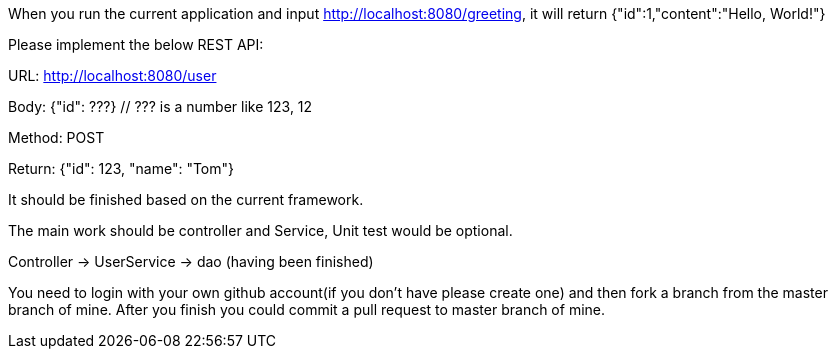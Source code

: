 When you run the current application and input http://localhost:8080/greeting, it will return {"id":1,"content":"Hello, World!"}

Please implement the below REST API:

URL: http://localhost:8080/user

Body: {"id": ???}
  // ??? is a number like 123, 12

Method: POST

Return: {"id": 123, "name": "Tom"}

It should be finished based on the current framework.

The main work should be controller and Service, Unit test would be optional.

Controller -> UserService -> dao (having been finished)

You need to login with your own github account(if you don't have please create one) and then fork a branch from the master branch of mine. After you finish you could commit a pull request to master branch of mine.
